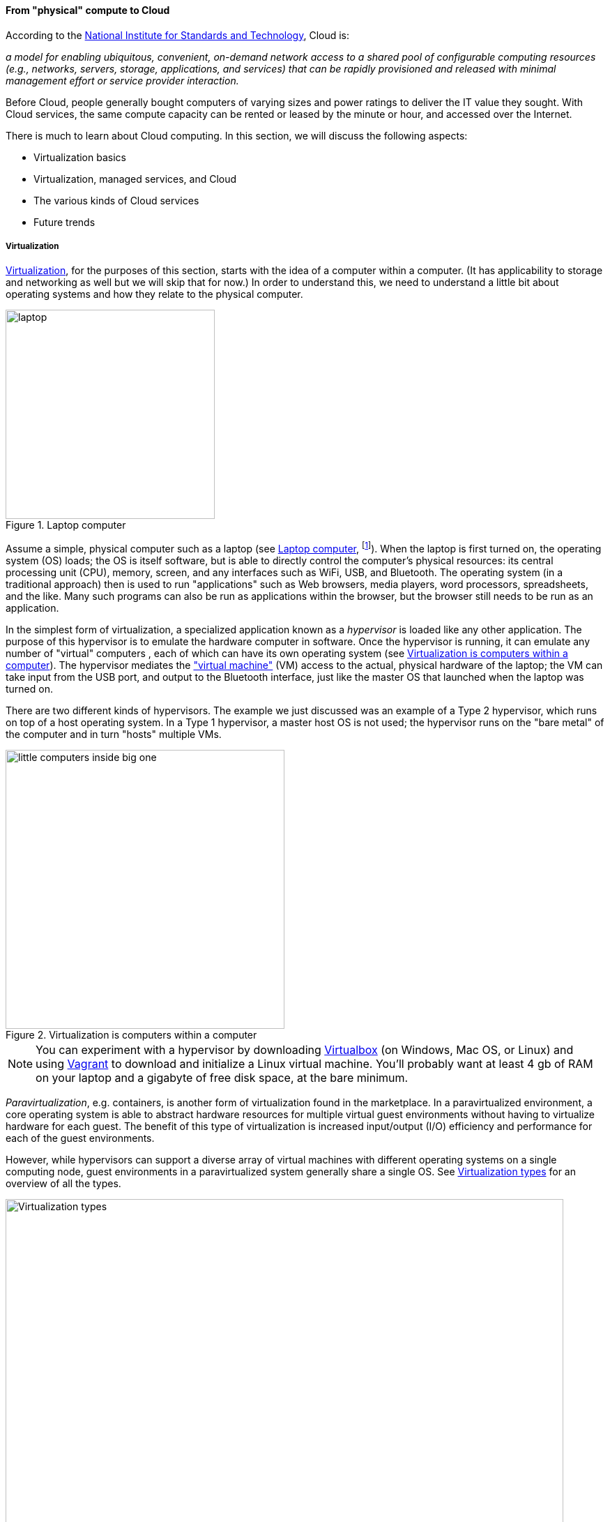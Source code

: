 anchor:cloud[]

==== From "physical" compute to Cloud

According to the http://csrc.nist.gov/publications/nistpubs/800-145/SP800-145.pdf[National Institute for Standards and Technology], Cloud is:

****
_a model for enabling ubiquitous, convenient, on-demand network access to a shared pool of configurable computing resources (e.g., networks, servers, storage, applications, and services) that can be rapidly provisioned and released with minimal management effort or service provider interaction._
****

Before Cloud, people generally bought computers of varying sizes and power ratings to deliver the IT value they sought. With Cloud services, the same compute capacity can be rented or leased by the minute or hour, and accessed over the Internet.

There is much to learn about Cloud computing. In this section, we will discuss the following aspects:

* Virtualization basics
* Virtualization, managed services, and Cloud
* The various kinds of Cloud services
* Future trends

anchor:virtualization[]

===== Virtualization



https://en.wikipedia.org/wiki/Virtualization[Virtualization], for the purposes of this section, starts with the idea of a computer within a computer. (It has applicability to storage and networking as well but we will skip that for now.) In order to understand this, we need to understand a little bit about operating systems and how they relate to the physical computer.

[[fig-laptop-300-o]]
.Laptop computer
image::images/1_02-laptop.jpg[laptop, 300, , float="left"]


Assume a simple, physical computer such as a laptop (see <<fig-laptop-300-o>>, footnote:[Image credit https://www.flickr.com/photos/125417539@N06/14657459654/, downloaded 2016-11-07, commercial use permitted]). When the laptop is first turned on, the operating system (OS) loads; the OS is itself software, but is able to directly control the computer's physical resources: its central processing unit (CPU), memory, screen, and any interfaces such as WiFi, USB, and Bluetooth. The operating system (in a traditional approach) then is used to run "applications" such as Web browsers, media players, word processors, spreadsheets, and the like. Many such programs can also be run as applications within the browser, but the browser still needs to be run as an application.


In the simplest form of virtualization, a specialized application known as a _hypervisor_ is loaded like any other application. The purpose of this hypervisor is to emulate the hardware computer in software. Once the hypervisor is running, it can emulate any number of "virtual" computers , each of which can have its own operating system (see <<fig-virt-400-o>>). The hypervisor mediates the https://en.wikipedia.org/wiki/Virtual_machine["virtual machine"] (VM) access to the actual, physical hardware of the laptop; the VM can take input from the USB port, and output to the Bluetooth interface, just like the master OS that launched when the laptop was turned on.


There are two different kinds of hypervisors. The example we just discussed was an example of a Type 2 hypervisor, which runs on top of a host operating system. In a Type 1 hypervisor, a master host OS is not used; the hypervisor runs on the "bare metal" of the computer and in turn "hosts" multiple VMs.

[[fig-virt-400-o]]
.Virtualization is computers within a computer
image::images/1_02-virt.png[little computers inside big one, 400,,float="right"]



NOTE: You can experiment with a hypervisor by downloading https://www.virtualbox.org/wiki/Downloads[Virtualbox] (on Windows, Mac OS, or Linux) and using https://www.vagrantup.com/[Vagrant] to download and initialize a Linux virtual machine. You'll probably want at least 4 gb of RAM on your laptop and a gigabyte of free disk space, at the bare minimum.

_Paravirtualization_, e.g. containers, is another form of virtualization found in the marketplace. In a paravirtualized environment, a core operating system is able to abstract hardware resources for multiple virtual guest environments without having to virtualize hardware for each guest. The benefit of this type of virtualization is increased input/output (I/O) efficiency and performance for each of the guest environments.

However, while hypervisors can support a diverse array of virtual machines with different operating systems on a single computing node, guest environments in a paravirtualized system generally share a single OS. See <<fig-virtualization-types-800-c>> for an overview of all the types.

[[fig-virtualization-types-800-c]]
.Virtualization types
image::images/1_02-virtualization-types.png[Virtualization types, 800]

NOTE: Virtualization was predicted in the earliest theories that led to the development of computers. Turing and Church realized that any general purpose computer could emulate any other. Virtual systems have existed in some form since https://en.wikipedia.org/wiki/Timeline_of_virtualization_development[at latest 1967] - only 20 years after the first fully functional computers. +
 +
And yes, you can run computers within computers within computers with virtualization. They get slower and slower the more levels you go in, but the logic still works.

anchor:virtualization-econ[]

===== Why is virtualization important?

Virtualization attracted business attention as a means to consolidate computing workloads. For years, companies would purchase servers to run applications of various sizes, and in many cases the computers were badly underutilized. Because of configuration issues (legitimate) and an overabundance of caution (questionable), average utilization in a pre-virtualization data center might average 10-20%. That's up to 90% of the computer's capacity being wasted (see <<fig-physUtil-800-c>>).

[[fig-physUtil-800-c]]
.Inefficient utilization
image::images/1_02-physUtil.png[underutilization, 800, ,]


The above figure is a simplification. Computing and storage infrastructure supporting each application stack in the business were sized to support each workload. For example, a payroll server might run on a different infrastructure configuration than a data warehouse server. Large enterprises needed to support hundreds of different infrastructure configurations, increasing maintenance and support costs.

The adoption of virtualization allowed businesses to compress multiple application workloads onto a smaller number of physical servers (see <<fig-virtUtil-400-i>>).

[[fig-virtUtil-400-i]]
.Efficiency through virtualization
image::images/1_02-virtUtil.png[efficient util, 400,,float="left" ]

NOTE: For illustration only. A utilization of 62.5% might actually be a bit too high for comfort, depending on the variability and criticality of the workloads.

In most virtualized architectures, the physical servers supporting workloads share a consistent configuration, which made it easy to add and remove resources from the environment. The virtual machines may still vary greatly in configuration, but the fact of virtualization makes managing that easier - the virtual machines can be easily copied and moved, and increasingly can be defined as a form of code (see next section).

Virtualization thus introduced a new design pattern into the enterprise where computing and storage infrastructure became commoditized building blocks supporting an ever-increasing array of services. But what about where the application is large and virtualization is mostly overhead? Virtualization still may make sense in terms of management consistency and ease of system recovery.

===== Virtualization, managed services, and cloud

Companies have always sought alternatives to owning their own computers.  is a long tradition of managed services, where applications are built out by a customer and then their management is outsourced to a third party. Using fractions of mainframe "time-sharing" systems is a practice that dates back decades. However, such relationships took effort to set up and manage, and might even require bringing physical tapes to the third party (sometimes called a "service bureau.") Fixed price commitments were usually high (the customer had to guarantee to spend X dollars.) Such relationships left much to be desired in terms of  responsiveness to change.

As computers became cheaper, companies increasingly acquired their own data centers, investing large amounts of capital in high-technology spaces with extensive power and cooling infrastructure. This was the trend through the late 1980s to about 2010, when Cloud computing started to provide a realistic alternative with true "pay as you go" pricing, analogous to electric metering.

[[fig-parkhill-300-o]]
.Initial statement of Cloud computing
image::images/1_02-parkhill.png[book, 300,, float="right"]

The idea of running IT completely as a utility service goes back at least to 1965 and the publication of _The Challenge of the Computer Utility_, by Douglas Parkhill (see <<fig-parkhill-300-o>>). While the conceptual idea of Cloud and utility computing was foreseeable fifty years ago, it took many years of hard-won IT evolution to support the vision. Reliable hardware of exponentially increasing performance, robust open-source software, Internet backbones of massive speed and capacity, and many other factors converged towards this end.

However, people store data - often private - on computers. In order to deliver compute as a utility, it is essential to segregate each customer's workload from all others. This is called _multi-tenancy_. In multi-tenancy, multiple customers share physical resources that provide the illusion of being dedicated.

NOTE: The phone system has been multi-tenant ever since they got rid of https://en.wikipedia.org/wiki/Party_line_(telephony)[party lines]. A party line was a shared line where anyone on it could hear every other person.

In order to run compute as a utility, multi-tenancy was essential. This is different from electricity (but similar to the phone system). As noted elsewhere, one watt of electric power is like any other and there is less concern for leakage or unexpected interactions. People's bank balances are not encoded somehow into the power generation and distribution infrastructure.

Virtualization is necessary, but not sufficient for cloud. True Cloud services are highly automated, and most Cloud analysts will insist that if virtual machines cannot be created and configured in a completely automated fashion, the service is not true Cloud. This is currently where many in-house "private" Cloud efforts struggle; they may have virtualization, but struggle to make it fully self-service.

anchor:cloud-models[]

Cloud services have refined into at least three major models:

* Infrastructure as a service
* Platform as a service
* Software as a service

****
*From the http://csrc.nist.gov/publications/nistpubs/800-145/SP800-145.pdf[NIST Definition of Cloud Computing (p. 2-3)]:*

*Software as a Service (SaaS).* The capability provided to the consumer is to use the provider’s applications running on a cloud infrastructure. The applications are accessible from various client devices through either a thin client interface, such as a web browser (e.g., web-based email), or a program interface. The consumer does not manage or control the underlying cloud infrastructure including network, servers, operating systems, storage, or even individual application capabilities, with the possible exception of limited user-specific application configuration settings.

*Platform as a Service (PaaS).* The capability provided to the consumer is to deploy onto the cloud infrastructure consumer-created or acquired applications created using programming languages, libraries, services, and tools supported by the provider. The consumer does
not manage or control the underlying cloud infrastructure including network, servers, operating systems, or storage, but has control over the deployed applications and possibly configuration settings for the application-hosting environment.

*Infrastructure as a Service (IaaS).* The capability provided to the consumer is to provision processing, storage, networks, and other fundamental computing resources where the consumer is able to deploy and run arbitrary software, which can include operating systems and applications. The consumer does not manage or control the underlying cloud infrastructure but has control over operating systems, storage, and deployed applications; and possibly limited control of select networking components (e.g., host firewalls).
****

There are Cloud services beyond those listed above (e.g. Storage as a Service). Various platform services have become extensive on providers such as Amazon, which offers load balancing, development pipelines, various kinds of storage, and much more.

NOTE: Traditional managed services are sometimes called "your mess for less." With Cloud, you have to "clean it up first."

===== Containers and looking ahead

At this writing, two major developments in Cloud computing are prominent:

* The combination of Cloud computing with paravirtualization, including technologies such as http://www.zdnet.com/article/what-is-docker-and-why-is-it-so-darn-popular/[Docker]
  ** Containers are lighter weight than virtual machines
    *** Virtualized Guest OS: Seconds to instantiate
    *** Container: Milliseconds (!)
  ** Containers must be the same OS as host
* https://aws.amazon.com/lambda/[AWS Lambda], "a compute service that runs your code in response to events and automatically manages the compute resources for you, making it easy to build applications that respond quickly to new information."

It's recommended you at least scan the links provided.

anchor:scale-matters[]
****
IMPORTANT: Eventually, scale matters. As your IT service's usage increases, you will inevitably find that you need to start caring about technical details such as storage and network architecture. The implementation decisions made by you and your service providers may become inefficient for the particular "workload" your product represents, and you will need to start asking questions. The brief technical writeup, https://gist.github.com/jboner/2841832[Latency Numbers Every Programmer Should Know] can help you start thinking about these issues.
****

